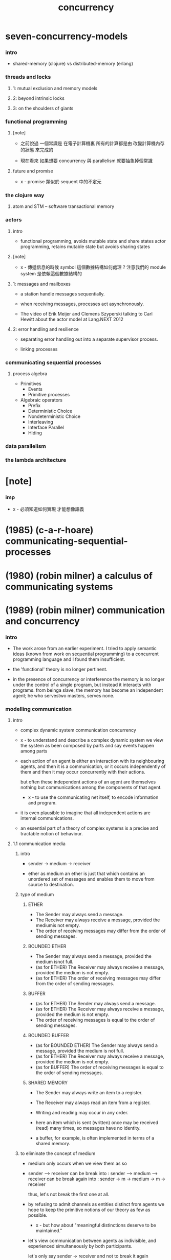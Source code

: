 #+title: concurrency

* seven-concurrency-models

*** intro

    - shared-memory (clojure) vs distributed-memory (erlang)

*** threads and locks

***** 1: mutual exclusion and memory models

***** 2: beyond intrinsic locks

***** 3: on the shoulders of giants

*** functional programming

***** [note]

      - 之前說過 一個常識是
        在電子計算機裏
        所有的計算都是由 改變計算機內存的狀態 來完成的

      - 現在看來
        如果想要 concurrency 與 parallelism
        就要抽象掉個常識

***** future and promise

      - x -
        promise 類似於 sequent 中的不定元

*** the clojure way

***** atom and STM -- software transactional memory

*** actors

***** intro

      - functional programming, avoids mutable state and share states
        actor programming, retains mutable state but avoids sharing states

***** [note]

      - x -
        傳遞信息的時候 symbol 這個數據結構如何處理 ?
        注意我們的 module system 是依賴這個數據結構的

***** 1: messages and mailboxes

      - a station handle messages sequentially.

      - when receiving messages,
        processes act asynchronously.

      - The video of
        Erik Meijer and Clemens Szyperski
        talking to Carl Hewitt
        about the actor model
        at Lang.NEXT 2012

***** 2: error handling and resilience

      - separating error handling out
        into a separate supervisor process.

      - linking processes

*** communicating sequential processes

***** process algebra

      - Primitives
        - Events
        - Primitive processes
      - Algebraic operators
        - Prefix
        - Deterministic Choice
        - Nondeterministic Choice
        - Interleaving
        - Interface Parallel
        - Hiding

*** data parallelism

*** the lambda architecture

* [note]

*** imp

    - x -
      必須知道如何實現 才能想像語義

* (1985) (c-a-r-hoare) communicating-sequential-processes

* (1980) (robin milner) a calculus of communicating systems

* (1989) (robin milner) communication and concurrency

*** intro

    - The work arose from an earlier experiment.
      I tried to apply semantic ideas
      (known from work on sequential programming)
      to a concurrent programming language
      and I found them insufficient.

    - the 'functional' theory is no longer pertinent.

    - in the presence of concurrency or interference
      the memory is no longer under the control of a single program,
      but instead it interacts with programs.
      from beinga slave, the memory has become an independent agent;
      he who servestwo masters, serves none.

*** modelling communication

***** intro

      - complex dynamic system
        communication
        concurrency

      - x -
        to understand and describe a complex dynamic system
        we view the system as been composed by parts
        and say events happen among parts

      - each action of an agent is either an interaction
        with its neighbouring agents, and then it is a communication,
        or it occurs independently of them and then it may occur concurrently with their actions.

        but often these independent actions of an agent are
        themselves nothing but communications among the components of that agent.

        - x -
          to use the communicating net itself,
          to encode information and program.

      - it is even plausible to imagine that
        all independent actions are internal communications.

      - an essential part of a theory of complex systems
        is a precise and tractable notion of behaviour.

***** 1.1 communication media

******* intro

        - sender -> medium -> receiver

        - ether as medium
          an ether is just that which contains an unordered set of messages
          and enables them to move from source to destination.

******* type of medium

********* ETHER

          - The Sender may always send a message.
          - The Receiver may always receive a message,
            provided the mediumis not empty.
          - The order of receiving messages
            may differ from the order of sending messages.

********* BOUNDED ETHER

          - The Sender may always send a message, provided the medium isnot full.
          - (as for ETHER)
            The Receiver may always receive a message,
            provided the medium is not empty.
          - (as for ETHER)
            The order of receiving messages
            may differ from the order of sending messages.

********* BUFFER

          - (as for ETHER)
            The Sender may always send a message.
          - (as for ETHER)
            The Receiver may always receive a message,
            provided the medium is not empty.
          - The order of receiving messages
            is equal to the order of sending messages.

********* BOUNDED BUFFER

          - (as for BOUNDED ETHER)
            The Sender may always send a message,
            provided the medium is not full.
          - (as for ETHER)
            The Receiver may always receive a message,
            provided the medium is not empty.
          - (as for BUFFER)
            The order of receiving messages
            is equal to the order of sending messages.

********* SHARED MEMORY

          - The Sender may always write an item to a register.
          - The Receiver may always read an item from a register.
          - Writing and reading may occur in any order.

          - here an item which is sent (written) once
            may be received (read) many times,
            so messages have no identity.

          - a buffer, for example,
            is often implemented in terms of a shared memory.

******* to eliminate the concept of medium

        - medium only occurs when we view them as so

        - sender ----> receiver
          can be break into :
          sender --> medium --> receiver
          can be break again into :
          sender -> m -> medium -> m -> receiver

          thus, let's not break the first one at all.

        - by refusing to admit channels as entities
          distinct from agents
          we hope to keep the primitive notions of our theory
          as few as possible.

          - x -
            but how about
            "meaningful distinctions deserve to be maintained."

        - let's view communication between agents as indivisible,
          and experienced simultaneously by both participants.

          let's only say
          sender -> receiver
          and not to break it again

***** 1.2 simple examples

******* intro

        - agent expressions

******* prefix

        - C := input(x).output^(x).C

        - x -
          language language language

          - C := input(x).output^(x).C
            #+begin_src jojo
            input x C x output
            (input :x) C (:x output)
            (input :x) (:x output)
            input :x! :x output
            input-> :x! :x ->output
            #+end_src

          - A := input(x).input(y).output^(x).output^(y).A
            #+begin_src jojo
            input x input y A x output y output
            (input :x) (input :y) A (:x output) (:y output)
            (input :x) (input :y) (:x output) (:y output)
            input :x! input :y! :x output :y output
            input-> :x! input-> :y! :x ->output :y ->output
            #+end_src

        - We may loosely think of agent expressions like C and C'(x)
          as standing for the different possible states of an agent;
          in general there will be many states which an agent may traverse.

          both 'agent' and 'state' will always
          be understood to mean an agent in some state.

******* summation

        - (+)

******* composition

        - (|)

******* restriction

        - (\)

******* relabelling

        - (/)

***** 1.3 a larger example: the jobshop

***** 1.4 equality of agents
